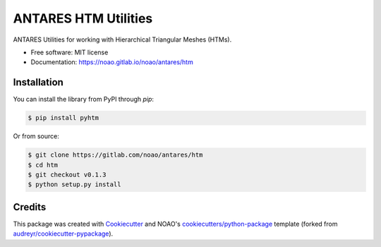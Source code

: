 =====================
ANTARES HTM Utilities
=====================

ANTARES Utilities for working with Hierarchical Triangular Meshes (HTMs).

* Free software: MIT license
* Documentation: https://noao.gitlab.io/noao/antares/htm


Installation
------------

You can install the library from PyPI through `pip`:

.. code::
  
   $ pip install pyhtm

Or from source:

.. code::

   $ git clone https://gitlab.com/noao/antares/htm
   $ cd htm
   $ git checkout v0.1.3
   $ python setup.py install

Credits
-------

This package was created with Cookiecutter_ and NOAO's `cookiecutters/python-package`_ template
(forked from `audreyr/cookiecutter-pypackage`_).

.. _Cookiecutter: https://github.com/audreyr/cookiecutter
.. _`cookiecutters/python-package`: https://gitlab.com/noao/cookiecutters/python-package
.. _`audreyr/cookiecutter-pypackage`: https://github.com/audreyr/cookiecutter-pypackage

